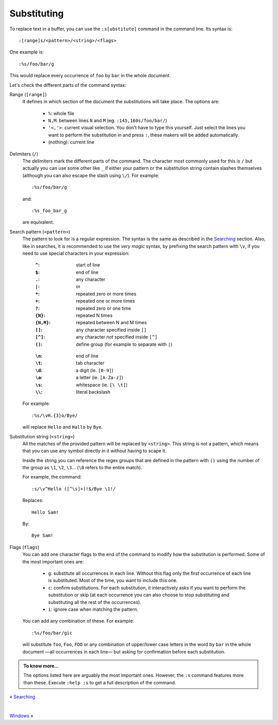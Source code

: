 
.. role:: key
.. default-role:: key

Substituting
============

To replace text in a buffer, you can use the ``:s[ubstitute]`` command in the
command line. Its syntax is::

    :[range]s/<pattern>/<string>/<flags>

One example is::

    :%s/foo/bar/g

This would replace every occurrence of ``foo`` by ``bar`` in the whole document.

Let's check the different parts of the command syntax:

Range (``[range]``)
    It defines in which section of the document the substitutions will take
    place. The options are:

        * ``%``: whole file

        * ``N,M``: between lines ``N`` and ``M`` (eg. ``:145,160s/foo/bar/``)

        * ``'<,'>``: current visual selection. You don't have to type this
          yourself. Just select the lines you want to perform the substitution
          in and press ``:``, these makers will be added automatically.

        * (nothing): current line

Delimiters (``/``)
    The delimiters mark the different parts of the command. The character most
    commonly used for this is ``/`` but actually you can use some other like
    ``_`` if either your pattern or the substitution string contain slashes
    themselves (although you can also escape the slash using ``\/``). For
    example::

        :%s/foo/bar/g

    and::

        :%s_foo_bar_g

    are equivalent.

Search pattern (``<pattern>``)
    The pattern to look for is a regular expression. The syntax is the same as
    described in the `Searching </docs/users-guide/searching.html>`__ section.
    Also, like in searches, it is recommended to use the *very magic* syntax, by
    prefixing the search pattern with ``\v``, if you need to use special
    characters in your expression:

    .. container:: cols cols2

            :``^``: start of line
            :``$``: end of line
            :``.``: any character
            :``|``: or
            :``*``: repeated zero or more times
            :``+``: repeated one or more times
            :``?``: repeated zero or one time
            :``{N}``: repeated N times
            :``{N,M}``: repeated between N and M times
            :``[]``: any character specified inside ``[]``
            :``[^]``: any character *not* specified inside ``[^]``
            :``()``: define group (for example to separate with ``|``)

        ..

            :``\n``: end of line
            :``\t``: tab character
            :``\d``: a digit (ie. ``[0-9]``)
            :``\a``: a letter (ie. ``[A-Za-z]``)
            :``\s``: whitespace (ie. ``[\ \t]``)
            :``\\``: literal backslash

    For example::

        :%s/\vH.{3}o/Bye/

    will replace ``Hello`` and ``Hallo`` by ``Bye``.

Substitution string (``<string>``)
    All the matches of the provided pattern will be replaced by ``<string>``.
    This string is not a pattern, which means that you can use any symbol
    directly in it without having to scape it.

    Inside the string you can reference the regex groups that are defined in the
    pattern with ``()`` using the number of the group as ``\1``, ``\2``, ``\3``...
    (``\0`` refers to the entire match).

    For example, the command::

        :s/\v^Hello ([^\s]+)!$/Bye \1!/

    Replaces::

        Hello Sam!

    By::

        Bye Sam!

Flags (``flags``)
    You can add one character flags to the end of the command to modify how the
    substitution is performed. Some of the most important ones are:

        * ``g``: substitute all occurrences in each line. Without this flag only
          the first occurrence of each line is substituted. Most of the time,
          you want to include this one.

        * ``c``: confirm substitutions. For each substitution, it interactively
          asks if you want to perform the substitution or skip (at each
          occurrence you can also choose to stop substituting and substituting
          all the rest of the occurrences).

        * ``i``: ignore case when matching the pattern.

    You can add any combination of these. For example::

        :%s/foo/bar/gic

    will substitute ``foo``, ``Foo``, ``FOO`` or any combination of upper/lower
    case letters in the word by ``bar`` in the whole document —all occurrences
    in each line— but asking for confirmation before each substitution.

.. admonition:: To know more...

   The options listed here are arguably the most important ones. However, the
   ``:s`` command features more than these. Execute ``:help :s`` to get a full
   description of the command.

.. container:: browsing-links

    « `Searching </docs/users-guide/searching.html>`_

    |

    `Windows </docs/users-guide/windows.html>`_ »

